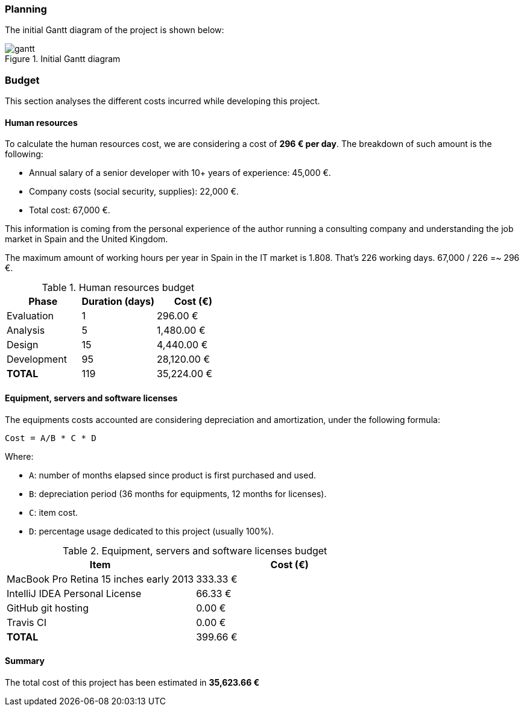 === Planning

The initial Gantt diagram of the project is shown below:

.Initial Gantt diagram
image::gantt.png[]

<<<

=== Budget

This section analyses the different costs incurred while developing this project.
 
==== Human resources

To calculate the human resources cost, we are considering a cost of *296 € per day*. The breakdown of such amount is the
following:

* Annual salary of a senior developer with 10+ years of experience: 45,000 €.
* Company costs (social security, supplies): 22,000 €.
* Total cost: 67,000 €.

This information is coming from the personal experience of the author running a consulting company and understanding
the job market in Spain and the United Kingdom.

The maximum amount of working hours per year in Spain in the IT market is 1.808. That's 226 working days.
67,000 / 226 =~ 296 €.

.Human resources budget
[cols="^,^,>"]
[options="header,footer"]
|===
| *Phase* | *Duration (days)* | *Cost (€)*

| Evaluation
| 1
| 296.00 €

| Analysis
| 5
| 1,480.00 €

| Design
| 15
| 4,440.00 €

| Development
| 95
| 28,120.00 €

| *TOTAL*
| 119
| 35,224.00 €
|===

<<<

==== Equipment, servers and software licenses

The equipments costs accounted are considering depreciation and amortization, under the following formula:

```
Cost = A/B * C * D
```

Where:

* `A`: number of months elapsed since product is first purchased and used.
* `B`: depreciation period (36 months for equipments, 12 months for licenses).
* `C`: item cost.
* `D`: percentage usage dedicated to this project (usually 100%).

.Equipment, servers and software licenses budget
[cols="^,>"]
[options="header,footer"]
|===
| *Item* | *Cost (€)*

| MacBook Pro Retina 15 inches early 2013
| 333.33 €

| IntelliJ IDEA Personal License
| 66.33 €

| GitHub git hosting
| 0.00 €

| Travis CI
| 0.00 €

| *TOTAL*
| 399.66 €
|===

==== Summary

The total cost of this project has been estimated in *35,623.66 €*
